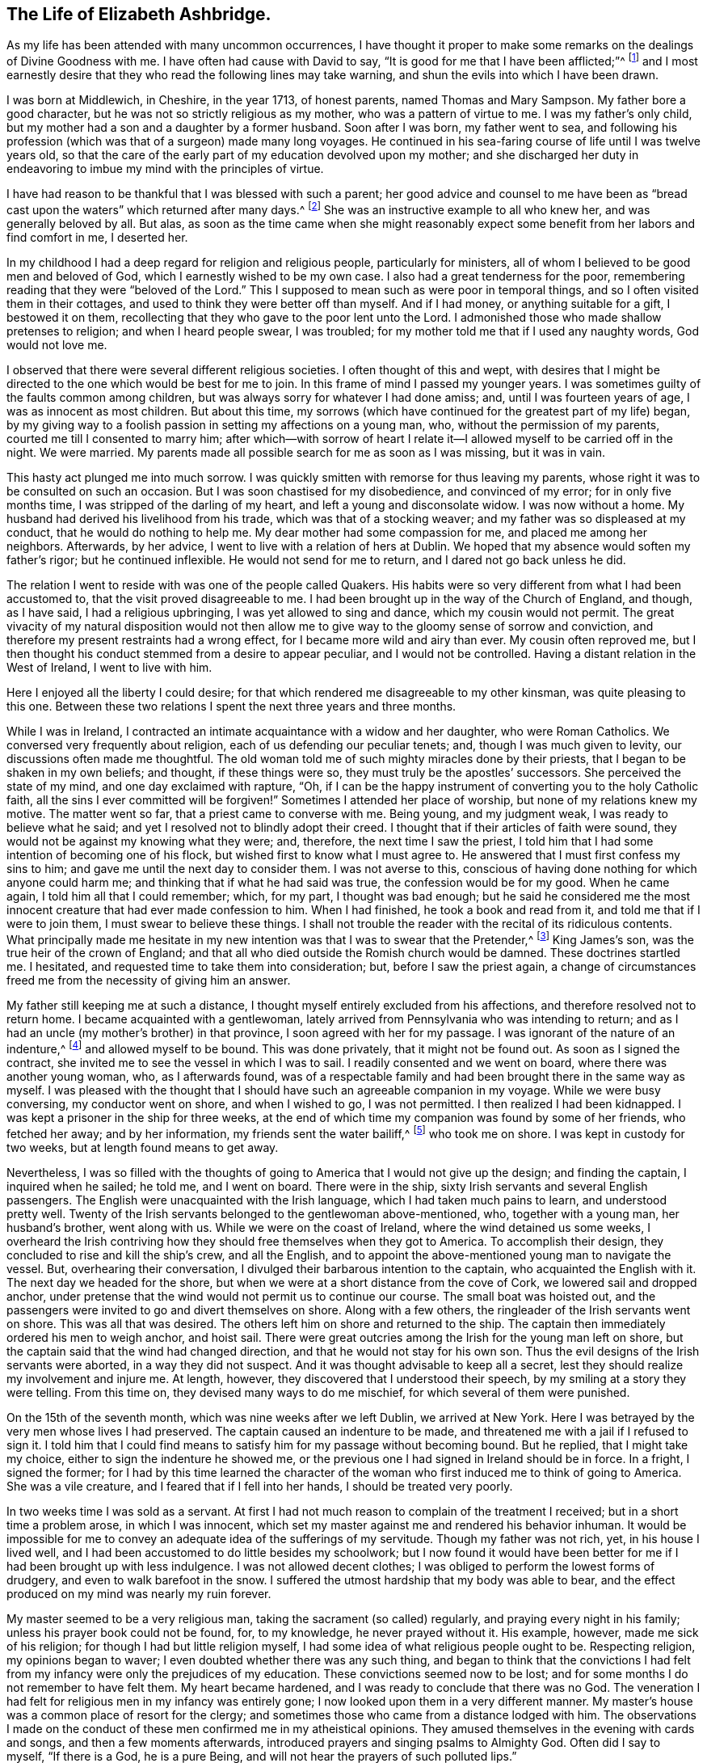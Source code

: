 == The Life of Elizabeth Ashbridge.

As my life has been attended with many uncommon occurrences,
I have thought it proper to make some remarks on the dealings of Divine Goodness with me.
I have often had cause with David to say,
"`It is good for me that I have been afflicted;`"^
footnote:[Ps. 119:71]
and I most earnestly desire that they who read the following lines may take warning,
and shun the evils into which I have been drawn.

I was born at Middlewich, in Cheshire, in the year 1713, of honest parents,
named Thomas and Mary Sampson.
My father bore a good character, but he was not so strictly religious as my mother,
who was a pattern of virtue to me.
I was my father`'s only child, but my mother had a son and a daughter by a former husband.
Soon after I was born, my father went to sea,
and following his profession (which was that of a surgeon) made many long voyages.
He continued in his sea-faring course of life until I was twelve years old,
so that the care of the early part of my education devolved upon my mother;
and she discharged her duty in endeavoring to imbue my mind with the principles of virtue.

I have had reason to be thankful that I was blessed with such a parent;
her good advice and counsel to me have been as "`bread cast
upon the waters`" which returned after many days.^
footnote:[Ecclesiastes 11:1]
She was an instructive example to all who knew her, and was generally beloved by all.
But alas,
as soon as the time came when she might reasonably expect
some benefit from her labors and find comfort in me,
I deserted her.

In my childhood I had a deep regard for religion and religious people,
particularly for ministers, all of whom I believed to be good men and beloved of God,
which I earnestly wished to be my own case.
I also had a great tenderness for the poor,
remembering reading that they were "`beloved of the Lord.`"
This I supposed to mean such as were poor in temporal things,
and so I often visited them in their cottages,
and used to think they were better off than myself.
And if I had money, or anything suitable for a gift, I bestowed it on them,
recollecting that they who gave to the poor lent unto the Lord.
I admonished those who made shallow pretenses to religion; and when I heard people swear,
I was troubled; for my mother told me that if I used any naughty words,
God would not love me.

I observed that there were several different religious societies.
I often thought of this and wept,
with desires that I might be directed to the one which would be best for me to join.
In this frame of mind I passed my younger years.
I was sometimes guilty of the faults common among children,
but was always sorry for whatever I had done amiss; and,
until I was fourteen years of age, I was as innocent as most children.
But about this time,
my sorrows (which have continued for the greatest part of my life) began,
by my giving way to a foolish passion in setting my affections on a young man, who,
without the permission of my parents, courted me till I consented to marry him;
after which--with sorrow of heart I relate it--I
allowed myself to be carried off in the night.
We were married.
My parents made all possible search for me as soon as I was missing, but it was in vain.

This hasty act plunged me into much sorrow.
I was quickly smitten with remorse for thus leaving my parents,
whose right it was to be consulted on such an occasion.
But I was soon chastised for my disobedience, and convinced of my error;
for in only five months time, I was stripped of the darling of my heart,
and left a young and disconsolate widow.
I was now without a home.
My husband had derived his livelihood from his trade,
which was that of a stocking weaver; and my father was so displeased at my conduct,
that he would do nothing to help me.
My dear mother had some compassion for me, and placed me among her neighbors.
Afterwards, by her advice, I went to live with a relation of hers at Dublin.
We hoped that my absence would soften my father`'s rigor; but he continued inflexible.
He would not send for me to return, and I dared not go back unless he did.

The relation I went to reside with was one of the people called Quakers.
His habits were so very different from what I had been accustomed to,
that the visit proved disagreeable to me.
I had been brought up in the way of the Church of England, and though, as I have said,
I had a religious upbringing, I was yet allowed to sing and dance,
which my cousin would not permit.
The great vivacity of my natural disposition would not then allow
me to give way to the gloomy sense of sorrow and conviction,
and therefore my present restraints had a wrong effect,
for I became more wild and airy than ever.
My cousin often reproved me,
but I then thought his conduct stemmed from a desire to appear peculiar,
and I would not be controlled.
Having a distant relation in the West of Ireland, I went to live with him.

Here I enjoyed all the liberty I could desire;
for that which rendered me disagreeable to my other kinsman,
was quite pleasing to this one.
Between these two relations I spent the next three years and three months.

While I was in Ireland,
I contracted an intimate acquaintance with a widow and her daughter,
who were Roman Catholics.
We conversed very frequently about religion, each of us defending our peculiar tenets;
and, though I was much given to levity, our discussions often made me thoughtful.
The old woman told me of such mighty miracles done by their priests,
that I began to be shaken in my own beliefs; and thought, if these things were so,
they must truly be the apostles`' successors.
She perceived the state of my mind, and one day exclaimed with rapture, "`Oh,
if I can be the happy instrument of converting you to the holy Catholic faith,
all the sins I ever committed will be forgiven!`"
Sometimes I attended her place of worship, but none of my relations knew my motive.
The matter went so far, that a priest came to converse with me.
Being young, and my judgment weak, I was ready to believe what he said;
and yet I resolved not to blindly adopt their creed.
I thought that if their articles of faith were sound,
they would not be against my knowing what they were; and, therefore,
the next time I saw the priest,
I told him that I had some intention of becoming one of his flock,
but wished first to know what I must agree to.
He answered that I must first confess my sins to him;
and gave me until the next day to consider them.
I was not averse to this,
conscious of having done nothing for which anyone could harm me;
and thinking that if what he had said was true, the confession would be for my good.
When he came again, I told him all that I could remember; which, for my part,
I thought was bad enough;
but he said he considered me the most innocent creature
that had ever made confession to him.
When I had finished, he took a book and read from it,
and told me that if I were to join them, I must swear to believe these things.
I shall not trouble the reader with the recital of its ridiculous contents.
What principally made me hesitate in my new intention
was that I was to swear that the Pretender,^
footnote:[James Francis Edward Stuart, nicknamed the Old Pretender,
was the Catholic son of the deposed King James 2.,
who claimed to be the rightful heir of the English and Scottish thrones,
and made several attempts to take the crown from William and Mary,
and later from Queen Anne.]
King James`'s son, was the true heir of the crown of England;
and that all who died outside the Romish church would be damned.
These doctrines startled me.
I hesitated, and requested time to take them into consideration; but,
before I saw the priest again,
a change of circumstances freed me from the necessity of giving him an answer.

My father still keeping me at such a distance,
I thought myself entirely excluded from his affections,
and therefore resolved not to return home.
I became acquainted with a gentlewoman,
lately arrived from Pennsylvania who was intending to return;
and as I had an uncle (my mother`'s brother) in that province,
I soon agreed with her for my passage.
I was ignorant of the nature of an indenture,^
footnote:[Indentured servitude is a form of labor in which a person
signs a binding contract to work without salary for a specific
number of years in exchange for the payment of a debt,
or the cost of transportation over seas.]
and allowed myself to be bound.
This was done privately, that it might not be found out.
As soon as I signed the contract, she invited me to see the vessel in which I was to sail.
I readily consented and we went on board, where there was another young woman, who,
as I afterwards found,
was of a respectable family and had been brought there in the same way as myself.
I was pleased with the thought that I should have
such an agreeable companion in my voyage.
While we were busy conversing, my conductor went on shore, and when I wished to go,
I was not permitted.
I then realized I had been kidnapped.
I was kept a prisoner in the ship for three weeks,
at the end of which time my companion was found by some of her friends,
who fetched her away; and by her information, my friends sent the water bailiff,^
footnote:[A law-enforcement officer responsible for policing bodies of water.]
who took me on shore.
I was kept in custody for two weeks, but at length found means to get away.

Nevertheless,
I was so filled with the thoughts of going to America that I would not give up the design;
and finding the captain, I inquired when he sailed; he told me, and I went on board.
There were in the ship, sixty Irish servants and several English passengers.
The English were unacquainted with the Irish language,
which I had taken much pains to learn, and understood pretty well.
Twenty of the Irish servants belonged to the gentlewoman above-mentioned, who,
together with a young man, her husband`'s brother, went along with us.
While we were on the coast of Ireland, where the wind detained us some weeks,
I overheard the Irish contriving how they should free themselves when they got to America.
To accomplish their design, they concluded to rise and kill the ship`'s crew,
and all the English, and to appoint the above-mentioned young man to navigate the vessel.
But, overhearing their conversation, I divulged their barbarous intention to the captain,
who acquainted the English with it.
The next day we headed for the shore,
but when we were at a short distance from the cove of Cork,
we lowered sail and dropped anchor,
under pretense that the wind would not permit us to continue our course.
The small boat was hoisted out,
and the passengers were invited to go and divert themselves on shore.
Along with a few others, the ringleader of the Irish servants went on shore.
This was all that was desired.
The others left him on shore and returned to the ship.
The captain then immediately ordered his men to weigh anchor, and hoist sail.
There were great outcries among the Irish for the young man left on shore,
but the captain said that the wind had changed direction,
and that he would not stay for his own son.
Thus the evil designs of the Irish servants were aborted, in a way they did not suspect.
And it was thought advisable to keep all a secret,
lest they should realize my involvement and injure me.
At length, however, they discovered that I understood their speech,
by my smiling at a story they were telling.
From this time on, they devised many ways to do me mischief,
for which several of them were punished.

On the 15th of the seventh month, which was nine weeks after we left Dublin,
we arrived at New York.
Here I was betrayed by the very men whose lives I had preserved.
The captain caused an indenture to be made,
and threatened me with a jail if I refused to sign it.
I told him that I could find means to satisfy him for my passage without becoming bound.
But he replied, that I might take my choice, either to sign the indenture he showed me,
or the previous one I had signed in Ireland should be in force.
In a fright, I signed the former;
for I had by this time learned the character of the
woman who first induced me to think of going to America.
She was a vile creature, and I feared that if I fell into her hands,
I should be treated very poorly.

In two weeks time I was sold as a servant.
At first I had not much reason to complain of the treatment I received;
but in a short time a problem arose, in which I was innocent,
which set my master against me and rendered his behavior inhuman.
It would be impossible for me to convey an adequate idea of the sufferings of my servitude.
Though my father was not rich, yet, in his house I lived well,
and I had been accustomed to do little besides my schoolwork;
but I now found it would have been better for me
if I had been brought up with less indulgence.
I was not allowed decent clothes; I was obliged to perform the lowest forms of drudgery,
and even to walk barefoot in the snow.
I suffered the utmost hardship that my body was able to bear,
and the effect produced on my mind was nearly my ruin forever.

My master seemed to be a very religious man, taking the sacrament (so called) regularly,
and praying every night in his family; unless his prayer book could not be found, for,
to my knowledge, he never prayed without it.
His example, however, made me sick of his religion;
for though I had but little religion myself,
I had some idea of what religious people ought to be.
Respecting religion, my opinions began to waver;
I even doubted whether there was any such thing,
and began to think that the convictions I had felt from
my infancy were only the prejudices of my education.
These convictions seemed now to be lost;
and for some months I do not remember to have felt them.
My heart became hardened, and I was ready to conclude that there was no God.
The veneration I had felt for religious men in my infancy was entirely gone;
I now looked upon them in a very different manner.
My master`'s house was a common place of resort for the clergy;
and sometimes those who came from a distance lodged with him.
The observations I made on the conduct of these men confirmed me in my atheistical opinions.
They amused themselves in the evening with cards and songs,
and then a few moments afterwards, introduced prayers and singing psalms to Almighty God.
Often did I say to myself, "`If there is a God, he is a pure Being,
and will not hear the prayers of such polluted lips.`"

But He who has, in an abundant manner,
shown mercy to me--as will be seen in what follows--did
not long allow my mind to be perplexed with such doubts;
for in a moment, when my feet were on the brink of the bottomless pit,
He plucked me back.

To one woman, and to no other,
I told the nature of the problem which had happened two years before,
between my master and me.
By her means he heard of it, and though he knew that what I said was true,
he sent for the town`'s whipper to correct me.
I was called in.
My master never asked me whether I had said any such thing,
but simply ordered me to strip.
My heart was ready to burst.
I would as freely have given up my life than to have suffered such a disgrace.
"`If,`" said I, "`there is a God,
be graciously pleased to look down on one of Your most unhappy creatures,
and plead my cause;
for You know that what I have related is the truth;`" and had it not been
for a principle more noble than my master was capable of,
I would have told it to his wife.
Then fixing my eyes on the barbarous man, I said, "`Sir, if you have no pity on me,
yet for my father`'s sake spare me from this shame;`"
(for he had heard of my parents from several others),
"`and if you think I deserve such a punishment, then do it yourself.`"
He paced back and forth for a short time in the room,
and then told the whipper to leave and go about his business.
Thus I escaped without a blow; but my character nevertheless seemed to be lost.
Many reports of me were spread, which I bless God were not true.
But I suffered so much cruelty that I could not bear it;
and was tempted to put an end to my miserable life.
I listened to this temptation, and for that purpose went into the attic to hang myself.
Now it was that I became convinced there was a God, for as I entered the place,
horror and trembling seized me; and while I stood in terrible perplexity,
I seemed to hear a voice saying, "`There is a hell beyond the grave.`"
I was greatly astonished, and cried out, "`Oh God be merciful,
and enable me to bear whatsoever You in Your providence
shall bring or allow to come upon me.`"
I then went downstairs, but let no one know what I had been doing.

Soon after this I had a dream; and though some ridicule dreams,
this one seemed very significant to me, and I shall therefore mention it.
I thought I heard a knocking at the door, and when I had opened it,
there stood a grave woman, holding in her right hand a burning lamp.
And with a solid countenance, she fixed her eye upon me and said,
"`I am sent to tell you, that if you will return to the Lord your God, who created you,
He will have mercy on you, and your lamp shall not be put out in obscurity.`"
Her lamp then flamed up in an extraordinary manner, and she left me.
Then I awoke.

But alas, I did not give up to the "`heavenly vision,`" as I think I may call it;
and I was nearly caught in another snare of the most dangerous nature.
I was esteemed skillful at singing and dancing, in which I took great delight.
Once, falling in with a company of stage players who were then in New York,
they took a great fancy to me, as they said,
and invited me to become an actress among them.
They also added that they would find a means to release me from my cruel servitude,
and that I should live like a lady.
The proposal pleased me, and I took no small pains to qualify myself for them,
learning their playbooks even when I should have slept.
But, upon more serious reflection,
I decided against taking this step when I came to
consider what my father would think of it;
for he had finally forgiven my disobedience in marrying,
and had sent for me to return home, earnestly desiring to see me again.
Nevertheless, my proud heart would not allow me to return in so low a condition,
and I preferred bondage.

When I had served about three years, I bought out the remainder of my time,
and then worked at my needle, by which I could maintain myself handsomely.
But alas, it seems I was not sufficiently punished,
for after releasing myself from one cruel servitude, in the course of just a few months,
I entered into another one,
for life--by marrying a young man who fell in love with me for my dancing;
a poor motive for a man to choose a wife, or a woman a husband.
For my part, I was in love with nothing that I saw in him;
and it seems unexplainable to me that, after refusing several offers,
both in this country and Ireland, I would at last marry a man that I did not esteem.

My husband was a school-master.
A few days after we were married, we went from New York to a place called Westerly,
in Rhode Island, where he had engaged to keep a school.
With respect to religion he was much like myself, without any;
and when he was intoxicated, he would use the worst of oaths.
I do not mention this to expose him, but only to show the effect it had on myself;
for I saw myself ruined, being joined to a man I did not love,
and who was an example of no good to me.

We both seemed to be hastening towards destruction when I concluded,
that if I was not forsaken of heaven, I must alter my course of life.
To fix my affection on the Divine Being, and not to love my husband, seemed inconsistent.
So I daily desired, with tears,
that my affections might be directed in a right manner to him; and I can say,
that in a little time, my love was sincere.
I resolved to do my duty to God,
and expecting that I must come to the knowledge of His will by the Scriptures,
I read these sacred writings with a determination to follow their directions.
The more I read, the more uneasy I grew, especially about baptism.
I had reason to believe I had been sprinkled in my infancy, because,
at the age of thirteen, I was "`confirmed`" by the bishop;
yet I could not discover any precedent for this practice in Scripture.
In the course of my reading, I came to the passage where it is said,
"`He that _believes_ and is baptized,`"^
footnote:[Mark 16:16] etc.
Here I observed that belief (of which I was not capable
when sprinkled as an infant) must go before baptism.
I conversed frequently with the Seventh-day Baptists that lived in my neighborhood,
and at length, thinking it to be my real duty,
was in the winter baptized by one of their teachers.
I did not strictly join with them,
though I began to think that the seventh-day was the true sabbath,
and for a time kept it.
My husband did not oppose me, for he saw I grew more affectionate to him;
and as yet I did not refuse to sing and dance when he asked me,
though this way of amusing myself did not yield me so much satisfaction as formerly.

My husband and I now formed the plan of going to England,
and for this purpose we went to Boston, where we found a vessel bound to Liverpool.
We agreed for our passage, and expected to sail in about two weeks time;
but in the meantime,
another gentleman hired the vessel to carry himself and his attendants to Fayal,
and take no other passengers.
There being no other ship near sailing, we gave up our design,
though we remained in Boston for several weeks.
My mind was still not satisfied with regard to religion.
I had reformed my conduct, and was accounted by those who knew me a sober woman;
yet I was not content, for I expected to find the fruits of such a change.
And though several thought me to be religious, I dared not think so of myself.
I conversed with people of all societies, as opportunity offered,
several of whom thought I was of their persuasion; however, I joined strictly with none,
but resolved never to leave off searching until I found the truth.
This was in the twenty-second year of my age.

While we were in Boston, I went one day to the Quakers`' meeting,
where I heard a woman Friend speak, at which I was a little surprised.
I had been told of women`'s preaching, but had never heard it before;
and I looked upon her with pity for her ignorance, and with contempt for her practice,
saying to myself, "`I`'m sure you`'re a fool, and if ever I turn Quaker,
which will never be, I will not be a preacher.`"
Thus was my mind occupied while she was speaking.
When she had finished, a man stood up, who I could better bear.
He spoke sound doctrine on Joshua`'s good resolution,
"`As for me and my house we will serve the Lord.`"
After sitting down and remaining silent awhile, he began to pray,
which was accompanied with something so extraordinary and affecting,
that it drew tears from my eyes.

My husband was much given to wandering from one place to another,
which was very disagreeable to me, and so after leaving Boston, we went to Rhode Island,
and from there to the east end of Long Island, where he was hired to keep a school.
This place was principally settled by Presbyterians,
and I soon became acquainted with the most serious among them.
My poverty was no hindrance to my reception with people of the best credit,
with whom I frequently conversed; but the more I became acquainted with them,
the less I liked their opinions.
Many temptations in the meantime assaulted my unsettled mind.
Having been abroad one day,
I returned home and perceived that the people in whose house
we rented a room had left some flax in their apartment,
through which I needed to pass.
At the sight of it, I was tempted to steal some in order to make thread.
I went to it, and took a small bunch in my hand,
but was then so smitten with such remorse that I laid it down again, saying,
"`Lord keep me from so vile an action!`"
But the temptation to steal became stronger than before,
and I took the bunch of flax into my room.
When I came there, horror seized me, and with tears I cried out, "`Oh, God of mercy,
enable me to abstain from this vile action!`"
I then took the flax back,
and felt that pleasure which is only known to those who have resisted temptation.

My husband taking a different job further up the island, we changed our residence again.
The nearest place of worship there belonged to a congregation of the Church of England,
which, on the whole, I liked best, and so attended it.

A fresh exercise, of a very peculiar kind, now came upon me.
It was in the second month.
I was sitting by a fire, in company with several others, among whom was my husband;
when suddenly there was a loud clap of thunder, and a noise,
loud as from a mighty trumpet, pierced my ears with these words:
"`Oh eternity! eternity, the endless term of long eternity!`"
I was exceedingly astonished,
and while I was sitting as in a trance, I beheld something like a long roll,
written in black characters, and heard at the same time, a voice saying,
"`These are your sins, and the blood of Christ is not sufficient to wash them out.
This is shown you that you may confess your damnation to be just,
and not in order that you may be forgiven.`"
I sat speechless for a time, and at last got up trembling and threw myself on the bed.
The company thought my indisposition proceeded from a fright occasioned by the thunder;
but it was of another kind.

For several months after this I was almost in a state of despair,
and if at any time I endeavored to hope or lay hold of any gracious promise,
the tempter would insinuate that it was now too late; that the day of mercy was over,
and that I would only add to my sins by praying for pardon,
and provoke Divine vengeance to make of me a monument of wrath.
I was, as it were, already in torment.
I could not sleep, and ate but little.
I became extremely melancholy, and took no delight in anything.
Had all the world been mine, I would have given it gladly for one glimpse of hope.

My husband was shocked to see me so changed.
I, who once used to entertain him with singing and dancing,
in which he greatly delighted, could do it no longer.
My singing was turned into mourning, and my dancing into lamentation.

My nights and days were one continued scene of sorrow;
but I let no one know the state of my mind.
My husband used all the means in his power to divert my melancholy, but all was in vain.
The wound was too deep to be healed with anything less than the "`balm of Gilead.`"^
footnote:[Jeremiah 8:22; 46:11]
For fear of evil spirits I dared not,
nor would my husband permit me to spend much time alone; and if I picked up the Bible,
he would take it from me, exclaiming, "`How you have altered;
you used to be agreeable company, but now I have no comfort in you.`"
I endeavored to bear all of this with patience,
expecting that I should soon have to bear more than man could inflict.

I went to the priest, to see if he could relieve me; but he was a stranger to my case.
He advised me to take the sacrament and to amuse myself with innocent diversions.
He also lent me a book of prayers, which he said were suited to my condition;
but all of this was to no purpose.
As for diversions, they now felt burdensome; as for the sacrament,
I thought myself in a very unfit state to receive it; and as for prayers,
it appeared to me that if ever I could pray acceptably,
I would be enabled to do it without a book.
With a view to alleviate my grief,
my husband persuaded me to go to the razing of a building,
where much company had collected, but it had a contrary effect.
While there,
an officer came to summon a jury for the case of a man who had hanged himself;
and upon receiving this information,
I seemed to hear a voice within address me in this manner:--"`You
shall be the next to come to a similar end;
for you are not worthy to die a natural death.`"

For two months I was daily tempted to destroy myself,
often so strongly that I could scarcely resist.
Before I dared to walk alone, I left behind me every article which,
in an unguarded moment, I might use for this purpose;
fervently desiring at the same time,
that God would preserve me from taking the life He had given,
and which He would have made happy, if I had accepted His offers of grace,
by regarding the convictions He had favored me with from my youth.
During all this agony of mind, I could not shed one tear.
My heart was hardened, and my life miserable; but God in his infinite mercy,
delivered my soul from this bondage.
One night, as I lay in bed, bemoaning my condition, I cried out, "`Oh my God,
I beseech You, in Your mercy, look down upon me for Christ`'s sake,
who has promised that all manner of sins and blasphemies shall be forgiven.
Lord, if You will be graciously pleased to extend this promise to me,
an unworthy creature, trembling before You,
I will obey You in all that You shall command.`"
In an instant my heart was softened, and I was dissolved in a flood of tears.
I abhorred my past offenses, and admired the mercies of my God.
I could now hope in Christ my Redeemer, and look upon Him with an eye of faith.
I experienced what I had believed when the priest lent me his book, namely,
that when my prayers were acceptable, I would not need a book.
I now took the sacrament, and can say I did it with reverence and fear.

Being thus released from my deep distress, I seemed like another creature,
and now walked often alone without fear.
Once, as I was abhorring myself in great humility of mind,
I seemed to hear a gracious voice, full of love, say to me, "`I will never forsake you;
only obey Me in whatever I shall make known unto you.`"
I answered, "`My soul does magnify the God of mercy.
If You will dispense Your grace, the rest of my days shall be devoted to serve You.
And if it be Your will that I should beg my bread,
I will submit with contentment to Your providence.`"

I now began to think of my relations in Pennsylvania, whom I had not yet seen.
My husband gave me liberty to visit them,
and I obtained a certificate from the priest in order that, if I made any stay,
I might be received as a member of the church wherever I came.
My husband accompanied me to the Blazing-star ferry, saw me safely over the water,
and then returned home.
On my way, I fell from my horse, and for several days was unable to travel.
I abode at the house of an honest Dutchman, who, with his wife,
paid me the utmost attention, and would receive no recompense for their trouble.
I left them with sentiments of deep gratitude for their extraordinary kindness,
and they told me, if ever I came that way again, I must lodge with them.
I mention this, because I shall have occasion to allude to it hereafter.

When I came to Trenton ferry,
I felt no small disappointment upon hearing that my relations were all Quakers;
and what was worst of all, that my aunt was a preacher among them.
I was exceedingly prejudiced against this people,
and often wondered how they could call themselves Christians.
I regretted my coming, and was almost inclined to turn back;
yet as I was so far on my journey, I proceeded,
though I expected but little comfort from my visit.
How little did I suspect that it would bring me to the knowledge of the Truth!

I went from Trenton to Philadelphia by water, and from there to my uncle`'s on horseback.
My uncle was dead, and my aunt had married again; yet,
both she and her husband received me in the kindest manner.
I had scarcely been three hours in the house before
my opinion of these people began to alter.
I perceived a book lying upon the table, and being fond of reading, I picked it up.
My aunt observed me and said, "`Cousin, that is a Quaker book.`"
She saw I was not a Quaker, and supposed I would not like it.
I made her no answer, but queried to myself, "`What can these people write about?
I have heard that they deny the Scriptures,
and have no other Bible than George Fox`'s Journal,
and that they also deny the holy ordinances.`"
But, before I had read two pages, my heart burned within me,
and for fear I should be seen, I went out into the garden.
I sat down, and as the book was short, I read it through before I returned,
though I was often obliged to stop in order to give vent to my tears.
The fulness of my heart produced this involuntary exclamation, "`Oh my God, must I,
if I come to the knowledge of your Truth, be of this author`'s opinion,
who has sought You as I have done?
And must I join this people, to whom a few hours ago I preferred the Papists?
Oh God of my salvation, and of my life,
who has abundantly manifested Your long-suffering and tender
mercy in redeeming me from the lowest hell;
I beseech You to direct me in the right way, and to keep me from error.
Then I will perform my covenant,
and think nothing too near to part with for Your name`'s sake!`"

After having collected myself, I washed my face,
that it might not be perceived I had been weeping.
In the night I got but little sleep;
for the enemy of mankind haunted me with his insinuations,
suggesting that I was one who wavered and was not steadfast in faith;
advancing several texts of Scripture against me, as that,
"`in the latter days there should be those who would deceive the very
elect;`" and that this was the sort of people that I was amongst,
and that I was in danger of being deluded, etc.
Believing that I had been warned in this manner,
I resolved to be aware of these deceivers,
and for some weeks did not touch one of their books.
The next day, being the first day of the week, I was desirous of going to church,
which was about four miles distant; but being a stranger,
and having no one to go with me, I gave up the idea;
and seeing that most of the family were going to their meeting, I went there with them.

As we sat in silence, I looked over the meeting and said to myself,
"`These people sit in silence like fools!
How much better would it be to stay at home and read the Bible, or some other good book,
than to come here and go to sleep.`"
As for me, I was very drowsy; and while asleep, I nearly fell off the bench.
This was the last time I ever fell asleep in a meeting.
I then began to be lifted up with spiritual pride, and to think myself better than they;
but this disposition of mind did not last long.
It may seem strange, that after living so long with one of this society in Dublin,
I would yet be such a stranger to them.
In answer, let it be considered that while I was there, I never read any of their books,
nor went to a single meeting.
Besides, I had heard such accounts of them as made me think that,
of all religious societies, they were the worst.
But He who knew the sincerity of the heart, looked upon my weakness with pity.
I was soon permitted to see my error,
and shown that these were the people to whom I must to join.

A few weeks afterwards, there was an afternoon meeting at my uncle`'s,
at which a minister named William Hammans was present.
I was highly prejudiced against him when he stood up, but I was soon humbled;
for he preached the Gospel with such power that I
was obliged to confess it was the truth.
But, though he was the instrument of assisting me out of many doubts,
my mind was not yet wholly freed from them.
For the morning before this meeting, I had been disputing with my uncle about baptism,
which also happened to be the subject handled by this minister.
And though his sermon removed all my scruples on this point beyond objection,
yet I seemed reluctant to believe that what I had heard proceeded from divine revelation,
and I accused my aunt and uncle of having spoken of me to the Friend.
Nevertheless, they cleared themselves,
telling me that they had not seen him since my coming to their house,
until he came into the meeting.
I then viewed him as a messenger of God to me, and laying aside my prejudices,
I opened my heart to receive the truth.

Oh, the beauty of the truth then began to be shown to me,
together with the glory of all who continued faithful to it.
I also saw into the emptiness of all shadows and types, which,
though proper in their day, were now, by the coming of the Son of God, at an end,
and everlasting righteousness (which is a work in
the heart) was to be established in their place.
I was permitted to see that all I had previously
gone through was to prepare me for this day,
and that the time was near when it would be required of me to go
and declare to others what the God of mercy had done for my soul.
I was much surprised at this, and desired to be excused,
lest I should bring dishonor to the Truth and cause His holy name to be evilly spoken of.
But I let no one know of these things.
Indeed, I feared being discovered, and did not even have the appearance of a Friend.

I then was hired to keep school, and hearing of a position for my husband, I wrote,
and requested him to come, though I did not let him know how it was with me.

I loved to be at meetings, but did not love to be seen going to them on week-days,
and therefore walked to the meetinghouse from my school through the woods.
Notwithstanding all my care, the neighbors, who were not Friends,
soon began to revile me with the name of Quaker, adding,
that they supposed I intended to be a fool and become a preacher.
Thus I received the same censure which, about a year previous,
I had passed on one of the handmaids of the Lord in Boston.
I was so weak in the faith that I could not bear the reproach,
and in order to change their opinion,
I went into greater excess of apparel than I felt
freedom to do even before I was acquainted with Friends.
In this condition I continued until my husband came, and then began the trial of my faith.

Before he reached me, he heard I had turned Quaker;
at which he stamped his foot and said, "`I would rather have heard she was dead!
For, though I love her, if it be so, then all my comfort is gone.`"
After an absence of four months, he came to me, and I arose and said to him,
"`My dear, I am glad to see thee.`"
Hearing the word __thee,__ he flew into a great rage, exclaiming,
"`The devil thee, thee, thee! Don`'t thee me!`"
I endeavored by every mild means to pacify him,
and at length got him in conditions to speak to my relations.
As soon as we were alone, he said to me,
"`I see your Quaker relations have made you one.`"
I replied that they had not, which was true.
He said he would not stay among them; and having found a place that suited him,
he took a job, and came directly back to fetch me, walking, in one afternoon,
thirty miles in order to keep me from attending the meeting the next day,
which was a first-day.
After resting the next day, he took me to the place of his employment,
and to the lodgings he had rented at the house of a churchwarden.
This man was a bitter enemy of Friends,
and did all that he could to irritate my husband against them.

Though I did not dress like a Friend, they all believed me to be one.
When this churchwarden and my husband would mock and revile, I sat in silence,
though every now and then an involuntary sigh broke from me, at which he would say,
"`There!
Did not I tell you your wife was a Quaker, and she will become a preacher.`"
On one such occasion, my husband came up to me in a great rage,
and shaking his hand over me, said, "`It would be better for you to be hanged.`"
I was seized with horror,
and again was plunged into a despair which continued nearly three months.
I was afraid that, by denying the Lord, the heavens would be shut against me.
I walked much alone in the woods, and there--where no eye could see,
nor any ear hear me--I lamented my miserable condition.
Often have I wandered about from morning till night without food.
I was brought so low that my life became a burden to me,
and the devil seemed to vaunt that, though the sins of my youth were forgiven me,
yet now I had committed an unpardonable sin, and hell would inevitably be my portion,
and my torments would be greater than if I had hanged myself at first.

In the night, under this painful distress of mind, I could not sleep;
and if my husband perceived me weeping, he would revile me for it.
At length, when he and his friend thought themselves unable to persuade me,
he went to the priest at Chester to inquire what he could do with me.
This man knew I was a member of the church of England, for I had shown him my certificate.
His advice was to take me out of Pennsylvania,
and settle in some place where there were no Quakers.
My husband replied that he did not care where we went,
if he could only restore me to my natural liveliness of temper.
As for me, I had no resolution to oppose their proposal, nor did I much care where I went.
Indeed, I seemed to have nothing to hope for,
and daily expected to be made a victim of Divine wrath,
being possessed with the idea that this would be by lightning.

When the time of our removal came, I was not permitted to bid farewell to my relations;
and as my husband was poor, and kept no horse, I was obliged to travel on foot.
We came to Wilmington, fifteen miles, and from there to Philadelphia by water.
Here we stopped at a tavern, where I became the spectacle and discourse of the company.
My husband told them his wife had become a Quaker, and he designed, if possible,
to find out a place where there were none.
I thought to myself, "`I was once in a condition to deserve that name,
but now it is over with me.
Oh that I might, from a true hope, once more have an opportunity to confess the truth!
Even if I was sure to receive of all manner of cruelties, I would not regard them.`"
Such were my thoughts, while he was entertaining the company with my story,
in which he told them that I had been a good dancer,
but now he could neither get me to dance or to sing.
One of the company then jumped up and said, "`I`'ll fetch a fiddle,
and we`'ll have a good dance;`" a proposal with which my husband was pleased.
When the fiddle was brought, my husband came and said to me, "`My dear,
shake off that gloom, and let us have a civil dance.
You would dance now and then when you were a good churchwoman,
and that`'s better than being a stiff Quaker.`"
I had taken up the resolution not to comply with his request,
whatever might be the consequences.
I let him know this, though I dared say but little, for fear of his fierce temper.

He then pulled me round the room, till the tears fell from my eyes,
at the sight of which the musician stopped and said "`I`'ll play no more;
leave your wife alone.`"
A person in the company, who came from Freehold, in East Jersey, said,
"`I see your wife`'s a Quaker, but if you`'ll take my advice,
you need not go so far as you intend.
Come and live with us; we`'ll soon cure her of her Quakerism,
and we need a school-master and a school-mistress too.`"
My husband consented, and a happy change it was for me, as will shortly be seen.

The reward of peace was granted me for refusing to dance;
and I then rejoiced more than if I had been made mistress of great riches.
So with tears, I prayed, "`Lord, I dread to ask, and yet without Your gracious pardon,
I am miserable.
I therefore fall down before Your throne, and implore mercy at Your hand.
O Lord, once more, I beseech You, try my obedience,
and then I will obey you in whatever you command,
and will not fear to confess you before men.`"
My cries were heard,
and it was shown to me that "`the Lord delights not in the death of a sinner.`"
My soul was again set at liberty, and I was enabled to praise him.

On our way to Freehold,
we visited the kind Dutchman whom I mentioned in a former part of this narrative.
He made us welcome, and invited us to spend a day or two with him.
During our stay, we went to a large meeting of Presbyterians,
where there was also the trial of one of their priests who had been charged with drunkenness.
I perceived such great divisions among the people respecting who should be their shepherd,
that I pitied them.
Some insisted on having the old offender restored;
others wished to appoint a young man whom they had had on trial for some weeks;
still others were for sending to New England to request a new minister.
In reply to this suggestion, a man addressed himself to the chief speaker and observed,
"`Sir,
when we have paid at the expense (which will not
be small) of fetching this gentleman from New England,
perhaps he will not stay with us.`"
"`Don`'t you know how to make him stay?`"
said another.
"`I`'ll tell you; simply give him a large salary, and he`'ll certainly stay.`"
I listened attentively to the debate,
and it plainly appeared to me that these mercenary preachers were actuated by one motive,
which was not the regard for souls, but the love of money.
I had known one of these men,
called a "`reverend divine,`" whom these people almost adored,
who left his flock in Long Island and removed to Philadelphia in order to get more money.
I myself have heard some on the island say that they had almost
impoverished themselves in their attempts to keep him;
but, being unable to equal what he was offered at Philadelphia, he left them.
Surely these are shepherds who regard the fleece more than the flock.
And though they say that they are the ambassadors of Christ,
yet there are lies found in there mouths; for His command it is,
"`Freely you have received, freely give.`"

On our way to Freehold, as we came to Stony Brook,
my husband turned towards me and tauntingly said, "`Here`'s one of Satan`'s synagogues;
don`'t you dare run to it.
I hope to see you cured of your new religion.`"
A little further on we came to a large stream of water, over which there was no bridge,
and being strangers to the area we knew of no way to avoid passing through it.
He carried over our clothes, which we had in bundles;
and I took off my shoes and walked through the water in my stockings.
It was in the twelfth month; the weather was very cold and snow lay on the ground,
but it was the concern of my heart that the Lord would sanctify
all my afflictions to me and give me patience to bear them.

After walking nearly a mile we came to a house, which proved to be a sort of tavern.
My husband ordered some spirituous liquors, and I got some weakened mulled cider,
which made me extremely sick; so that after we had walked a little past the house,
I was too faint to proceed, and fell down.
"`What`'s the matter now?`"
said my husband, "`What, are you drunk?
Where`'s your religion now?`"
He knew I was not drunk, and at that time I believe he pitied me,
even though he spoke in this manner.
After I had recovered a little,
we continued on and came to another tavern where we lodged.

The next day as we journeyed, a young man driving an empty cart overtook us.
We asked him to let us ride, and he readily granted the request.
There was a time when I would not have been seen riding in a cart,
but my proud heart was now humbled, and I did not regard how it looked.
This cart belonged to a man in Shrewsbury,
and was to continue on through the place of our destination.
Because of a failure on the part of the driver,
we soon had the care of the cart and horses to ourselves,
and arrived with it at Freehold.
My husband would have had me stay there while he went to see the horses safely home;
but I told him, no, since he had led me through the country like a vagabond,
I would not stay behind him.
We therefore went together, and lodged that night at the house of the owner of the cart.

The next day on our return to Freehold, we met a man who said to my husband, "`Sir,
are you a schoolmaster?`"
He answered, "`Yes.`"
The stranger replied, "`I have come to tell you of two new schoolhouses,
two miles apart, both of which are in need of a schoolmaster.`"
How this person came to hear of us, who had arrived just the night before,
I never understood.
And I was glad he was not a Quaker,
lest it should have been thought a plot by my husband,
to whom I turned and said,--"`My dear, look upon me with pity,
if you have any affection left for me, which I hope you have,
for I am not conscious of having done anything to alienate it.
Here is an opportunity to settle us both,
and I am willing to do all in my power towards getting an honest livelihood.`"
After a short pause, he consented to go with the young man.
Along our way, we came to the house of a worthy Friend who was a preacher,
though we did not then know it.
I was surprised to see the people behave so kindly to us.
We had not been long in the house before we were invited to lodge there for the night,
being the last day of the week.

My husband accepted the invitation, saying, "`My wife has had a tedious travel,
and I pity her.`"
These kind expressions affected me, for I heard them very seldom.
The Friend`'s kindness could not have proceeded from my appearing like a Quaker,
because I had not yet altered my form of dress.
The woman of the house, after we had concluded to stay, fixed her eyes upon me, and said,
"`I believe you have met with a great deal of trouble,`"
to which I made but little answer.
My husband then observing they were of that sort
of people whom he had so much endeavored to shun,
gave us no opportunity for discourse that night.
But the next morning, I let this kind woman know a little of my situation.

When their meeting time came I longed to go, but dared not ask my husband`'s permission.
As the Friends were getting ready themselves, they asked him if he would accompany them,
mentioning that they knew those who were to be his employers,
and if they were at the meeting, they would speak to them.
He consented to go.
The woman Friend then said, "`And will you allow your wife to go too?`"
This request he denied;
but she answered his objections so prudently that he could not be angry,
and at last consented.
I went with joy, and a heavenly meeting it was.
My spirit did rejoice in the God of my salvation.
May I ever, in humility, preserve the remembrance of His tender mercies to me.

By the end of the week, we got settled in our new situation.
We took a room in a Friend`'s house, one mile from each school,
and eight miles from the meetinghouse.
I now deemed it proper to let my husband see that I was determined to join with Friends.
When first-day came, I directed myself to him in this manner; "`My dear,
are you willing to let me go to the meeting?`"
He flew into a rage, and replied, "`No, you shall not!`"
Speaking firmly, I told him, "`As a dutiful wife,
I am ready to obey all your lawful commands;
but when your commands impose upon my conscience, I cannot obey them.
I have already wronged myself in having done it too long.
Though you are near to me, and as a wife ought, I love you; yet God,
who is nearer than all the world to me,
has made me sensible that this is the way I should go.`"
I then added, "`This is no small cross to my own will; but I have given up my heart,
and I trust that He who has called for this act of obedience will enable me,
for the remainder of my life, to keep steadily devoted to His service;
and I hope I shall not on this account make the worse wife.`"
My words, however, were to no purpose; for he continued inflexible.
But as I had now put my hand to the plough and resolved not to draw back,
I therefore went without his permission.
I expected he would immediately follow me and force me back, but he did not.
I stopped at the house of one of the neighbors,
and after requesting a girl to show me the way,
I walked on rejoicing and praising God in my heart.

Thus for some time, I had to go eight miles on foot to meeting,
which I never thought hard.
My husband at this time had a horse, but he would not allow me to ride it;
nor when my shoes were worn out, did he let me have a new pair.
But though he hoped in this way to keep me from meeting, it did not hinder me.
I have tied my shoes around with strings in order to keep them on my feet.

Finding that all the means he had yet used could not alter my resolution,
he several times struck me severe blows.
I endeavored to bear all with patience,
believing that the time would come when he would see that I was in the right.
Once he came up to me, took out his penknife and said, "`If you go to meeting tomorrow,
I will cripple you with this knife, for you shall not be a Quaker.`"
I made him no answer.
In the morning I set out as usual, and he did not attempt to harm me.

Having despaired of recovering me himself, he fled to a priest for help,
whom he told that I had been a very religious woman in the way of the Church of England,
of which I was a member and had a good certificate from Long Island,
but that now I was bewitched and had turned Quaker, which almost broke his heart.
He therefore requested that this priest, as one who had the care of souls,
would come and pay me a visit and use his endeavors to reclaim me,
which he hoped by the blessing of God, would be done.
The priest consented and fixed a time for his coming, which was two weeks from that day,
as he said he could not come sooner.
My husband came home extremely pleased, and told me of it.
I replied with a smile,
that I trusted I would be enabled to give a reason for the hope that was within me;
yet I believed at the same time, that the priest would never trouble himself about me,
which proved to be the case.

Before the day appointed came,
it was required of me to confess to the world what I was in a more public manner.
I felt it required of me to give up to pray publicly in our meeting.
I trembled at the prospect,
and would willingly have surrendered my life in order to be excused.
And what made this seem even harder to me,
was that I had not yet been taken in as a member of the Society,
having been kept from requesting membership for fear
that I might bring a scandal upon Friends.
I begged the Lord to be excused until I had joined, and then I would give up freely.
But His answer to me was, "`I am a covenant-keeping God,
and the word that I spoke to you when I found you in distress--even
that I would never forsake you if you would be obedient to what
I would make known unto you--I will assuredly fulfill.
If you refuse, my Spirit shall not always strive with you.
Fear not, I will make a way for you through all your difficulties,
which shall be many for My name`'s sake.
Be faithful, and I will give you a crown of life.`"
In response to this language, I answered, "`Your will, O God, be done.
I am in Your hand, do with me according to Your word.`"
I then kneeled and prayed in the meeting.

This day, as usual, I had gone to meeting on foot.
While my husband (as he afterwards told me) was lying on the bed,
these words crossed his mind: "`Lord, where shall I flee to escape You?`"
Upon which he arose, and seeing that it was raining,
got the horse and set off to fetch me, arriving just as the meeting broke up.
I got on horseback as quickly as possible,
lest he should hear I had spoken in the meeting.
He heard of it nonetheless, and as soon as we were in the woods, began by saying,
"`Why do you seek to make my life unhappy?
Could you not be a Quaker, without also turning a fool in this manner?`"
I answered in tears, "`My dear, look upon me with pity if you have any.
Can you possibly think that I, in the bloom of my days, would bear all that you know of,
and much that you know not of, if I did not feel it to be my duty?`"
These words touched him, and he said, "`Well then, I will give you up.
I see it won`'t avail to strive.
If this is of God, I cannot overthrow it; and if it is of yourself, it will soon fall.`"
I saw the tears in his eyes, at which I was overcome with joy,
and felt I had begun to reap the fruits of my obedience.
But my trials were not yet over.

The time appointed for the priest to visit me arrived, but no priest appeared.
My husband went to fetch him, but he refused to come, saying he was busy,
which so displeased my husband that he never went to hear him again,
and for some time went to no place of worship.

My faith was now assaulted so strongly in another way,
that all my former trials seemed but trifling in comparison to it.
This trial came upon me unexpectedly, by hearing a woman speak of a book she had read,
in which it was asserted that Christ was not the Son of God.
As she spoke, a voice within me seemed to answer, "`He is not.
It is all a fancy, and the contrivance of men.`"

Thus, once again, I was filled with inexpressible trouble,
which continued about three weeks; and again I sought desolate places,
where I might cry out to the Lord.
During this time I laid whole nights without sleep.
I thought myself deserted of God, but did not let go of my trust in Him.
I kept alive a hope,
that He who had delivered me (as it were) out of the paw of the bear,
and the jaws of the lion, would in His own good time,
deliver me from this temptation also.
Indeed, this was at length my blessed experience; and I found the truth of His words,
that all things shall work together for the good of those who love and fear Him.
For these trying exercises were to prepare me for further services in His cause;
and I have learned it is necessary for His ministers
to experience many baptisms into death,
that they may thereby be more able to speak to the conditions of others.

This happened just after my first appearance in the ministry,
and Friends had not yet come to talk with me about joining the Society.
They did not well know what to do until I felt it
required of me again to speak in a meeting,
which was not for some time,
and then the Monthly Meeting appointed four Friends to pay me a visit.
They left me well-satisfied with the conference, and I joined the Society.
My husband still attended no place of worship.
One day he said to me, "`I would go to meeting with you,
only I`'m afraid I shall hear you preach, which I cannot bear.`"
I used no persuasions.
When meeting-time came he got the horse, took me behind him and we went.
For several months, if he saw me preparing to arise he went out;
till one day I rose before he was aware, and then as he afterwards acknowledged,
he was ashamed to go out.

From this time forward he left off the practice,
and never hindered me from going to meeting.
Though he did not take up the cross, yet his judgment was convinced;
and sometimes melting into tears, he would say to me, "`My dear,
I have seen the beauty there is in the Truth, and that you have followed the right way,
in which I pray God preserve you.`"
I told him that I hoped He who had given me strength would also do the same for him.
"`Oh,`" said he, "`I cannot bear the reproach that you do, to be called a turn-coat,
and become a laughing-stock to the world.
But I will no longer hinder you.`"
This I considered a favor,
and a little hope remained that my prayers on his account would be heard.

We lived in a small house by ourselves, which, though mean,
and though we had little to spend on it (our bed being no better than straw),
I was truly content.
The only desires I had were for my own preservation,
and to be blessed with the reformation of my husband.
He was connected with a group of men that he feared would make sport of him,
which indeed they did.
They asked him when he planned to commence preaching,
for they saw he intended to turn Quaker,
and that he seemed to love his wife more since she became one than before.
They used to come to our house, and provoke him to sit up and drink with them,
sometimes till near the break of day, while I have been sorrowing in a stable.
Once, as I sat in this condition, I heard him say to his company,
"`I cannot bear any longer to afflict my poor wife in this manner;
for whatever you may think of her, I believe she is a good woman.`"
He then came to me and said, "`Come in my dear,
God has given you a great deal of patience.
I`'ll put an end to this practice.`"
That was the last time they sat up at night.

My husband then suggested that if he lived in any place,
where it was not known that he had been so bitter against Friends, he could do better.
I objected to this, fearing it would not be for his benefit.
Frequently in a broken and affectionate manner, he condemned his ill-treatment of me.
I answered that I hoped it had been for my good,
and therefore desired he would not be afflicted on that account.
According to the measure of grace received, I did what I could,
both by example and precept, for his good.
My advice was to stay where he was,
as I was afraid he would grow weaker in his good resolutions if he moved to another town.

All I could say would not avail.
Hearing of a place at Bordentown he went there, but he was not suited for the job.
He next removed to Mount Holly, where we settled.
Before long, we each had a good school, got our house pretty well furnished,
and we might have done very well.
Nothing seemed lacking to complete my happiness,
except for the reformation of my husband, which I soon had reason to doubt I would see.
And alas, it turned out according to my fears, for he addicted himself much to drinking,
and grew worse than he was before.

Sorrow was again my lot.
I prayed for patience to bear my afflictions,
and to submit to the dispensations of Providence.
I did not murmur;
nor do I remember that I ever uttered any harsh expressions
except on the following occasion.
My husband coming home a little intoxicated, a state in which he was very irritable,
and finding me at work by a candle, he put it out,
giving me at the same time a box on the ear, saying, "`You don`'t earn your light.`"
At this unkind treatment, which I had not been used to for the last two years,
I was somewhat angry, and said, "`You are a vile man.`"
He then struck me again; but by then my anger had cooled,
and I received the blow without so much as a word in return.
This also displeased him, and he went on in a wild manner,
uttering such expressions of despair as,
he believed he was "`predestined to damnation,`"
and "`did not care how soon God struck him dead.`"
I said very little, until at length in the bitterness of my soul,
I prayed in these words: "`Lord, look down on my afflictions,
and deliver me by some means or other.`"
My prayer was granted, but in such a manner that I thought would perhaps end my life.
My husband went to Burlington, where he got drunk,
and then enlisted as a common soldier to go to Cuba, in the year 1740.
I had drunk many bitter cups, but this seemed the bitterest of them all.
I blamed myself for making such a request, which I was afraid had displeased the Lord,
who had, in displeasure, granted it for my punishment.

But I have since had cause to believe that he received some benefit by this rash act;
for in the army,
he did what he could not do at home--he suffered for the testimony of Truth.
When his troop had prepared to engage in battle, he then refused to fight.
He was therefore whipped and brought before the general,
who asked him why he enlisted in the army if he would not fight.
"`I did it,`" he said, "`in a drunken frolic, when the devil had the better of me.
But now my judgment is convinced that I ought not to fight; and I will not do it,
whatever I suffer.
I have but one life, and you may take it if you please, for I`'ll never take up arms.`"
He adhered to this resolution, but by their cruel treatment of him in consequence,
he was so much disabled that the general sent him to Chelsea Hospital, near London.
Within nine months afterwards he died at this place, and I hope made a good end.

I never thought him to be the worst of men.
If he had permitted grace to have its perfect work,
I would have been happy in the lowest situation of life.
I have had cause to bless God, for enabling me in the station of a wife, to do my duty;
and now that I am a widow, I submit to His will.
May I still be preserved by the arm of Divine Power;
and never forget the tender mercies of my God,
the remembrance of which often bows my soul in humility before His throne.
"`Lord, what was I, that you should reveal to my soul the knowledge of Your truth,
and do so much for one who deserved your displeasure?
May you, O God, be glorified and may I be abased.
It is Your own works that praise You; and truly,
to the humble soul you make every bitter thing sweet.`"

[.asterism]
'''

[.emphasized]
Elizabeth`'s husband had been gone two or three years before she heard of his death.
He left her nearly eighty pounds in debt, which, by law, she was not obliged to pay.
Nevertheless,
as several creditors complained and said they would not
have trusted her husband if it had not been for her sake,
she engaged to satisfy them all as fast as she could.
She settled steadily into the business of school-keeping, and by this means,
together with her needlework, she maintained herself handsomely.
She gradually paid off the above-mentioned debts,
and had nearly discharged them all during her widowhood,
though she also travelled much in the meantime as a minister.

[.emphasized]
In the ninth month, 1746, she married again to Aaron Ashbridge,
in Burlington, West Jersey.
In the year 1753,
apprehending it required of her to visit the meetings
of Friends throughout England and Ireland,
she left her habitation with the consent of her husband,
and the unity and approbation of Friends,
and performed a religious visit to these nations,
but at last fell dangerously ill in the city of Cork.
The 7th of the fifth month, 1755, being sorely afflicted with pain of body,
she expressed her desire for patience under her sufferings, saying,
"`Oh dearest Goodness, grant me patience till my change comes,
and then do not forsake me, oh Lord of my life!`"
At another time, when in extreme pain, she cried out, "`Lord, look down upon me.
May patience, my old companion, not leave me now.`"
At one time she said, "`I have endeavored to live without a will of my own;
and hope I have borne my afflictions with a degree of Christian fortitude.`"
Having grown weaker for several days, she departed this life in a quiet frame,
the 16th of the fifth month, 1755, at the age of forty-two years,
and was buried in Friends`' burying-ground at Ballybrumhill.

